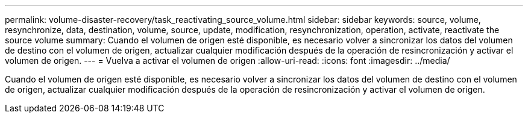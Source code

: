 ---
permalink: volume-disaster-recovery/task_reactivating_source_volume.html 
sidebar: sidebar 
keywords: source, volume, resynchronize, data, destination, volume, source, update, modification, resynchronization, operation, activate, reactivate the source volume 
summary: Cuando el volumen de origen esté disponible, es necesario volver a sincronizar los datos del volumen de destino con el volumen de origen, actualizar cualquier modificación después de la operación de resincronización y activar el volumen de origen. 
---
= Vuelva a activar el volumen de origen
:allow-uri-read: 
:icons: font
:imagesdir: ../media/


[role="lead"]
Cuando el volumen de origen esté disponible, es necesario volver a sincronizar los datos del volumen de destino con el volumen de origen, actualizar cualquier modificación después de la operación de resincronización y activar el volumen de origen.

